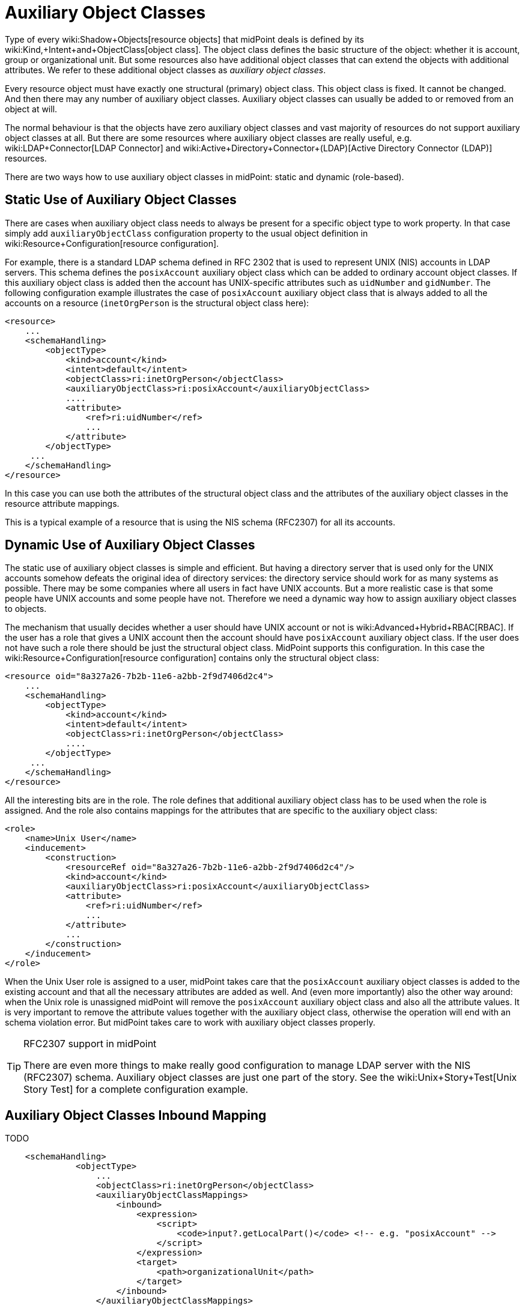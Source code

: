 = Auxiliary Object Classes
:page-wiki-name: Auxiliary Object Classes
:page-toc: top
:page-midpoint-feature: true
:page-alias: { "parent" : "/midpoint/features/" }
:page-upkeep-status: yellow


Type of every wiki:Shadow+Objects[resource objects] that midPoint deals is defined by its wiki:Kind,+Intent+and+ObjectClass[object class]. The object class defines the basic structure of the object: whether it is account, group or organizational unit.
But some resources also have additional object classes that can extend the objects with additional attributes.
We refer to these additional object classes as _auxiliary object classes_.

Every resource object must have exactly one structural (primary) object class.
This object class is fixed.
It cannot be changed.
And then there may any number of auxiliary object classes.
Auxiliary object classes can usually be added to or removed from an object at will.

The normal behaviour is that the objects have zero auxiliary object classes and vast majority of resources do not support auxiliary object classes at all.
But there are some resources where auxiliary object classes are really useful, e.g. wiki:LDAP+Connector[LDAP Connector] and wiki:Active+Directory+Connector+(LDAP)[Active Directory Connector (LDAP)] resources.

There are two ways how to use auxiliary object classes in midPoint: static and dynamic (role-based).


== Static Use of Auxiliary Object Classes

There are cases when auxiliary object class needs to always be present for a specific object type to work property.
In that case simply add `auxiliaryObjectClass` configuration property to the usual object definition in wiki:Resource+Configuration[resource configuration].

For example, there is a standard LDAP schema  defined in RFC 2302 that is used to represent UNIX (NIS) accounts in LDAP servers.
This schema defines the `posixAccount` auxiliary object class which can be added to ordinary account object classes.
If this auxiliary object class is added then the account has UNIX-specific attributes such as `uidNumber` and `gidNumber`. The following configuration example illustrates the case of `posixAccount` auxiliary object class that is always added to all the accounts on a resource (`inetOrgPerson` is the structural object class here):

[source,xml]
----
<resource>
    ...
    <schemaHandling>
        <objectType>
            <kind>account</kind>
            <intent>default</intent>
            <objectClass>ri:inetOrgPerson</objectClass>
            <auxiliaryObjectClass>ri:posixAccount</auxiliaryObjectClass>
            ....
            <attribute>
                <ref>ri:uidNumber</ref>
                ...
            </attribute>
        </objectType>
     ...
    </schemaHandling>
</resource>
----

In this case you can use both the attributes of the structural object class and the attributes of the auxiliary object classes in the resource attribute mappings.

This is a typical example of a resource that is using the NIS schema (RFC2307) for all its accounts.


== Dynamic Use of Auxiliary Object Classes

The static use of auxiliary object classes is simple and efficient.
But having a directory server that is used only for the UNIX accounts somehow defeats the original idea of directory services: the directory service should work for as many systems as possible.
There may be some companies where all users in fact have UNIX accounts.
But a more realistic case is that some people have UNIX accounts and some people have not.
Therefore we need a dynamic way how to assign auxiliary object classes to objects.

The mechanism that usually decides whether a user should have UNIX account or not is wiki:Advanced+Hybrid+RBAC[RBAC]. If the user has a role that gives a UNIX account then the account should have `posixAccount` auxiliary object class.
If the user does not have such a role there should be just the structural object class.
MidPoint supports this configuration.
In this case the wiki:Resource+Configuration[resource configuration] contains only the structural object class:

[source,xml]
----
<resource oid="8a327a26-7b2b-11e6-a2bb-2f9d7406d2c4">
    ...
    <schemaHandling>
        <objectType>
            <kind>account</kind>
            <intent>default</intent>
            <objectClass>ri:inetOrgPerson</objectClass>
            ....
        </objectType>
     ...
    </schemaHandling>
</resource>
----

All the interesting bits are in the role.
The role defines that additional auxiliary object class has to be used when the role is assigned.
And the role also contains mappings for the attributes that are specific to the auxiliary object class:

[source,xml]
----
<role>
    <name>Unix User</name>
    <inducement>
        <construction>
            <resourceRef oid="8a327a26-7b2b-11e6-a2bb-2f9d7406d2c4"/>
            <kind>account</kind>
            <auxiliaryObjectClass>ri:posixAccount</auxiliaryObjectClass>
            <attribute>
                <ref>ri:uidNumber</ref>
                ...
            </attribute>
            ...
        </construction>
    </inducement>
</role>
----

When the Unix User role is assigned to a user, midPoint takes care that the `posixAccount` auxiliary object classes is added to the existing account and that all the necessary attributes are added as well.
And (even more importantly) also the other way around: when the Unix role is unassigned midPoint will remove the `posixAccount` auxiliary object class and also all the attribute values.
It is very important to remove the attribute values together with the auxiliary object class, otherwise the operation will end with an schema violation error.
But midPoint takes care to work with auxiliary object classes properly.

[TIP]
.RFC2307 support in midPoint
====
There are even more things to make really good configuration to manage LDAP server with the NIS (RFC2307) schema.
Auxiliary object classes are just one part of the story.
See the wiki:Unix+Story+Test[Unix Story Test] for a complete configuration example.
====


== Auxiliary Object Classes Inbound Mapping

TODO

[source,xml]
----
    <schemaHandling>
              <objectType>
                  ...
                  <objectClass>ri:inetOrgPerson</objectClass>
                  <auxiliaryObjectClassMappings>
                      <inbound>
                          <expression>
                              <script>
                                  <code>input?.getLocalPart()</code> <!-- e.g. "posixAccount" -->
                              </script>
                          </expression>
                          <target>
                              <path>organizationalUnit</path>
                          </target>
                      </inbound>
                  </auxiliaryObjectClassMappings>
                  ...
----


== Read-only Auxiliary Object Classes

There are situations where it is appropriate to keep the objectClass attribute set because it is defined outside the midPoint control.
Such a case may be defining authorizations for external systems that are not and will not be controlled by midPoint.

To preserve them, it is possible to use the tolerant flag set to true within the definition of the basic schema mapping of the user object.

[source,xml]
----
<schemaHandling>
    <objectType>
        <kind>account</kind>
        <default>true</default>
        <objectClass>ri:inetOrgPerson</objectClass>
        <auxiliaryObjectClassMappings>
            <tolerant>true</tolerant>
        </auxiliaryObjectClassMappings>
...
    </objectType>
</schemaHandling>
----


== See Also

* wiki:Unix+Story+Test[Unix Story Test]

